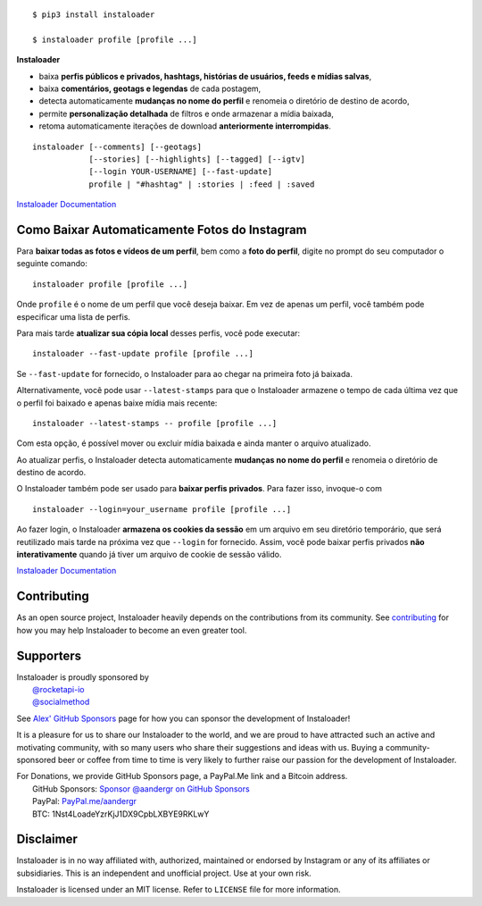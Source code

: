 .. image:: https://raw.githubusercontent.com/instaloader/instaloader/master/docs/logo_heading.png

.. badges-start

|pypi| |pyversion| |license| |aur| |contributors| |downloads|

.. |pypi| image:: https://img.shields.io/pypi/v/instaloader.svg
   :alt: Instaloader PyPI Project Page
   :target: https://pypi.org/project/instaloader/

.. |license| image:: https://img.shields.io/github/license/instaloader/instaloader.svg
   :alt: MIT License
   :target: https://github.com/instaloader/instaloader/blob/master/LICENSE

.. |pyversion| image:: https://img.shields.io/pypi/pyversions/instaloader.svg
   :alt: Supported Python Versions

.. |contributors| image:: https://img.shields.io/github/contributors/instaloader/instaloader.svg
   :alt: Contributor Count
   :target: https://github.com/instaloader/instaloader/graphs/contributors

.. |aur| image:: https://img.shields.io/aur/version/instaloader.svg
   :alt: Arch User Repository Package
   :target: https://aur.archlinux.org/packages/instaloader/

.. |downloads| image:: https://pepy.tech/badge/instaloader/month
   :alt: PyPI Download Count
   :target: https://pepy.tech/project/instaloader

.. badges-end

::

    $ pip3 install instaloader

    $ instaloader profile [profile ...]

**Instaloader**

- baixa **perfis públicos e privados, hashtags, histórias de usuários, feeds e mídias salvas**,

- baixa **comentários, geotags e legendas** de cada postagem,

- detecta automaticamente **mudanças no nome do perfil** e renomeia o diretório de destino de acordo,

- permite **personalização detalhada** de filtros e onde armazenar a mídia baixada,

- retoma automaticamente iterações de download **anteriormente interrompidas**.

::

    instaloader [--comments] [--geotags]
                [--stories] [--highlights] [--tagged] [--igtv]
                [--login YOUR-USERNAME] [--fast-update]
                profile | "#hashtag" | :stories | :feed | :saved

`Instaloader Documentation <https://instaloader.github.io/>`__


Como Baixar Automaticamente Fotos do Instagram
-----------------------------------------------------


Para **baixar todas as fotos e vídeos de um perfil**, bem como a **foto do perfil**, digite no prompt do seu computador o seguinte comando:

::

    instaloader profile [profile ...]

Onde ``profile`` é o nome de um perfil que você deseja baixar. Em vez de apenas um perfil, você também pode especificar uma lista de perfis.

Para mais tarde **atualizar sua cópia local** desses perfis, você pode executar:


::

    instaloader --fast-update profile [profile ...]

Se ``--fast-update`` for fornecido, o Instaloader para ao chegar na primeira foto já baixada.

Alternativamente, você pode usar ``--latest-stamps`` para que o Instaloader armazene o tempo de cada última vez que o perfil foi baixado e apenas baixe mídia mais recente:

::

    instaloader --latest-stamps -- profile [profile ...]

Com esta opção, é possível mover ou excluir mídia baixada e ainda manter o arquivo atualizado.

Ao atualizar perfis, o Instaloader detecta automaticamente **mudanças no nome do perfil** e renomeia o diretório de destino de acordo.

O Instaloader também pode ser usado para **baixar perfis privados**. Para fazer isso, invoque-o com


::

    instaloader --login=your_username profile [profile ...]

Ao fazer login, o Instaloader **armazena os cookies da sessão** em um arquivo em seu diretório temporário, que será reutilizado mais tarde na próxima vez que ``--login`` for fornecido. Assim, você pode baixar perfis privados **não interativamente** quando já tiver um arquivo de cookie de sessão válido.


`Instaloader Documentation <https://instaloader.github.io/basic-usage.html>`__

Contributing
------------

As an open source project, Instaloader heavily depends on the contributions from
its community. See
`contributing <https://instaloader.github.io/contributing.html>`__
for how you may help Instaloader to become an even greater tool.

Supporters
----------

.. current-sponsors-start

| Instaloader is proudly sponsored by
|  `@rocketapi-io <https://github.com/rocketapi-io>`__
|  `@socialmethod <https://github.com/socialmethod>`__

See `Alex' GitHub Sponsors <https://github.com/sponsors/aandergr>`__ page for
how you can sponsor the development of Instaloader!

.. current-sponsors-end

It is a pleasure for us to share our Instaloader to the world, and we are proud
to have attracted such an active and motivating community, with so many users
who share their suggestions and ideas with us. Buying a community-sponsored beer
or coffee from time to time is very likely to further raise our passion for the
development of Instaloader.

| For Donations, we provide GitHub Sponsors page, a PayPal.Me link and a Bitcoin address.
|  GitHub Sponsors: `Sponsor @aandergr on GitHub Sponsors <https://github.com/sponsors/aandergr>`__
|  PayPal: `PayPal.me/aandergr <https://www.paypal.me/aandergr>`__
|  BTC: 1Nst4LoadeYzrKjJ1DX9CpbLXBYE9RKLwY

Disclaimer
----------

.. disclaimer-start

Instaloader is in no way affiliated with, authorized, maintained or endorsed by Instagram or any of its affiliates or
subsidiaries. This is an independent and unofficial project. Use at your own risk.

Instaloader is licensed under an MIT license. Refer to ``LICENSE`` file for more information.

.. disclaimer-end
